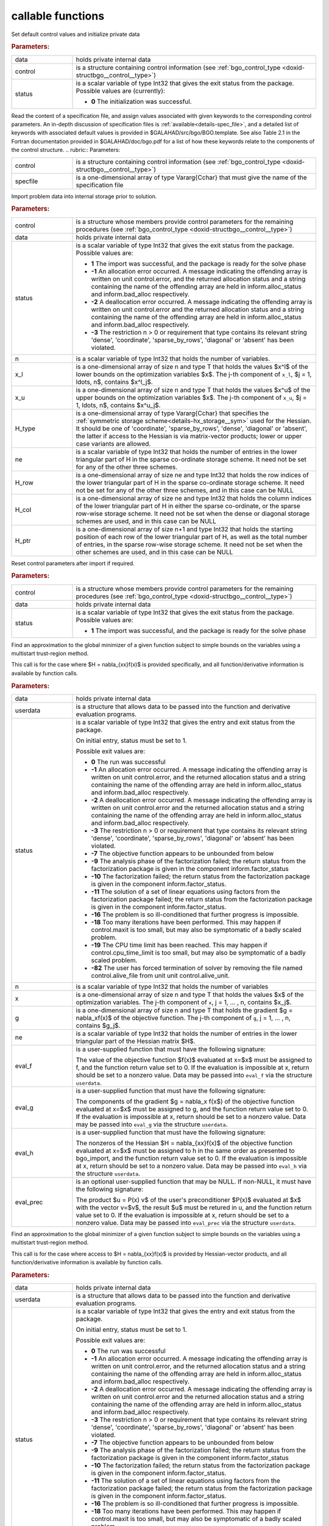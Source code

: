 callable functions
------------------

.. index:: pair: function; bgo_initialize
.. _doxid-galahad__bgo_8h_1a5d2b6e10b7c04279d6037e9abd32e19f:

.. ref-code-block:: julia
	:class: doxyrest-title-code-block

        function bgo_initialize(data, control, status)

Set default control values and initialize private data

.. rubric:: Parameters:

.. list-table::
	:widths: 20 80

	*
		- data

		- holds private internal data

	*
		- control

		- is a structure containing control information (see :ref:`bgo_control_type <doxid-structbgo__control__type>`)

	*
		- status

		- is a scalar variable of type Int32 that gives the exit status from the package. Possible values are (currently):

		  * **0**
                    The initialization was successful.

.. index:: pair: function; bgo_read_specfile
.. _doxid-galahad__bgo_8h_1a7a9e6738996809b7fd96a6e9bee6e467:

.. ref-code-block:: julia
	:class: doxyrest-title-code-block

        function bgo_read_specfile(control, specfile)

Read the content of a specification file, and assign values associated
with given keywords to the corresponding control parameters.  An
in-depth discussion of specification files is
:ref:`available<details-spec_file>`, and a detailed list of keywords
with associated default values is provided in
\$GALAHAD/src/bgo/BGO.template.  See also Table 2.1 in the Fortran
documentation provided in \$GALAHAD/doc/bgo.pdf for a list of how these
keywords relate to the components of the control structure.
.. rubric:: Parameters:

.. list-table::
	:widths: 20 80

	*
		- control

		- is a structure containing control information (see :ref:`bgo_control_type <doxid-structbgo__control__type>`)

	*
		- specfile

		- is a one-dimensional array of type Vararg{Cchar} that must give the name of the specification file

.. index:: pair: function; bgo_import
.. _doxid-galahad__bgo_8h_1a5902cb8c7c213954de6b963a507f3a4b:

.. ref-code-block:: julia
	:class: doxyrest-title-code-block

        function bgo_import(control, data, status, n, x_l, x_u,
                            H_type, ne, H_row, H_col, H_ptr)

Import problem data into internal storage prior to solution.

.. rubric:: Parameters:

.. list-table::
	:widths: 20 80

	*
		- control

		- is a structure whose members provide control parameters for the remaining procedures (see :ref:`bgo_control_type <doxid-structbgo__control__type>`)

	*
		- data

		- holds private internal data

	*
		- status

		- is a scalar variable of type Int32 that gives the exit
		  status from the package. Possible values are:

		  * **1**
                    The import was successful, and the package is ready
                    for the solve phase

		  * **-1**
                    An allocation error occurred. A message indicating
                    the offending array is written on unit
                    control.error, and the returned allocation status
                    and a string containing the name of the offending
                    array are held in inform.alloc_status and
                    inform.bad_alloc respectively.

		  * **-2**
                    A deallocation error occurred. A message indicating
                    the offending array is written on unit control.error
                    and the returned allocation status and a string
                    containing the name of the offending array are held
                    in inform.alloc_status and inform.bad_alloc
                    respectively.

		  * **-3**
                    The restriction n > 0 or requirement that type
                    contains its relevant string 'dense', 'coordinate',
                    'sparse_by_rows', 'diagonal' or 'absent' has been
                    violated.

	*
		- n

		- is a scalar variable of type Int32 that holds the number of variables.

	*
		- x_l

		- is a one-dimensional array of size n and type T that holds the values $x^l$ of the lower bounds on the optimization variables $x$. The j-th component of ``x_l``, $j = 1, \ldots, n$, contains $x^l_j$.

	*
		- x_u

		- is a one-dimensional array of size n and type T that holds the values $x^u$ of the upper bounds on the optimization variables $x$. The j-th component of ``x_u``, $j = 1, \ldots, n$, contains $x^u_j$.

	*
		- H_type

		- is a one-dimensional array of type Vararg{Cchar} that specifies the :ref:`symmetric storage scheme<details-hx_storage__sym>` used for the Hessian. It should be one of 'coordinate', 'sparse_by_rows', 'dense', 'diagonal' or 'absent', the latter if access to the Hessian is via matrix-vector products; lower or upper case variants are allowed.

	*
		- ne

		- is a scalar variable of type Int32 that holds the number of entries in the lower triangular part of H in the sparse co-ordinate storage scheme. It need not be set for any of the other three schemes.

	*
		- H_row

		- is a one-dimensional array of size ne and type Int32 that holds the row indices of the lower triangular part of H in the sparse co-ordinate storage scheme. It need not be set for any of the other three schemes, and in this case can be NULL

	*
		- H_col

		- is a one-dimensional array of size ne and type Int32 that holds the column indices of the lower triangular part of H in either the sparse co-ordinate, or the sparse row-wise storage scheme. It need not be set when the dense or diagonal storage schemes are used, and in this case can be NULL

	*
		- H_ptr

		- is a one-dimensional array of size n+1 and type Int32 that holds the starting position of each row of the lower triangular part of H, as well as the total number of entries, in the sparse row-wise storage scheme. It need not be set when the other schemes are used, and in this case can be NULL

.. index:: pair: function; bgo_reset_control
.. _doxid-galahad__bgo_8h_1acd46c656b1551f4659d725e65b70e1e6:

.. ref-code-block:: julia
	:class: doxyrest-title-code-block

        function bgo_reset_control(control, data, status)

Reset control parameters after import if required.



.. rubric:: Parameters:

.. list-table::
	:widths: 20 80

	*
		- control

		- is a structure whose members provide control parameters for the remaining procedures (see :ref:`bgo_control_type <doxid-structbgo__control__type>`)

	*
		- data

		- holds private internal data

	*
		- status

		- is a scalar variable of type Int32 that gives the exit
		  status from the package. Possible values are:

		  * **1**
                    The import was successful, and the package is ready
                    for the solve phase

.. index:: pair: function; bgo_solve_with_mat
.. _doxid-galahad__bgo_8h_1ab9193a994bd19d94aa97156e83345bd4:

.. ref-code-block:: julia
	:class: doxyrest-title-code-block

        function bgo_solve_with_mat(data, userdata, status, n, x, g, ne,
                                    eval_f, eval_g, eval_h, eval_hprod, eval_prec)

Find an approximation to the global minimizer of a given function
subject to simple bounds on the variables using a multistart
trust-region method.

This call is for the case where $H = \nabla_{xx}f(x)$ is provided
specifically, and all function/derivative information is available by
function calls.

.. rubric:: Parameters:

.. list-table::
	:widths: 20 80

	*
		- data

		- holds private internal data

	*
		- userdata

		- is a structure that allows data to be passed into the function and derivative evaluation programs.

	*
		- status

		- is a scalar variable of type Int32 that gives the
		  entry and exit status from the package.

		  On initial entry, status must be set to 1.

		  Possible exit values are:

		  * **0**
                    The run was successful

		  * **-1**
                    An allocation error occurred. A message indicating
                    the offending array is written on unit
                    control.error, and the returned allocation status
                    and a string containing the name of the offending
                    array are held in inform.alloc_status and
                    inform.bad_alloc respectively.

		  * **-2**
                    A deallocation error occurred. A message indicating
                    the offending array is written on unit control.error
                    and the returned allocation status and a string
                    containing the name of the offending array are held
                    in inform.alloc_status and inform.bad_alloc
                    respectively.

		  * **-3**
                    The restriction n > 0 or requirement that type
                    contains its relevant string 'dense', 'coordinate',
                    'sparse_by_rows', 'diagonal' or 'absent' has been
                    violated.

		  * **-7**
                    The objective function appears to be unbounded from
                    below

		  * **-9**
                    The analysis phase of the factorization failed; the
                    return status from the factorization package is
                    given in the component inform.factor_status

		  * **-10**
                    The factorization failed; the return status from the
                    factorization package is given in the component
                    inform.factor_status.

		  * **-11**
                    The solution of a set of linear equations using
                    factors from the factorization package failed; the
                    return status from the factorization package is
                    given in the component inform.factor_status.

		  * **-16**
                    The problem is so ill-conditioned that further
                    progress is impossible.

		  * **-18**
                    Too many iterations have been performed. This may
                    happen if control.maxit is too small, but may also
                    be symptomatic of a badly scaled problem.

		  * **-19**
                    The CPU time limit has been reached. This may happen
                    if control.cpu_time_limit is too small, but may also
                    be symptomatic of a badly scaled problem.

		  * **-82**
                    The user has forced termination of solver by
                    removing the file named control.alive_file from unit
                    unit control.alive_unit.

	*
		- n

		- is a scalar variable of type Int32 that holds the number of variables

	*
		- x

		- is a one-dimensional array of size n and type T that holds the values $x$ of the optimization variables. The j-th component of ``x``, j = 1, ... , n, contains $x_j$.

	*
		- g

		- is a one-dimensional array of size n and type T that holds the gradient $g = \nabla_xf(x)$ of the objective function. The j-th component of ``g``, j = 1, ... , n, contains $g_j$.

	*
		- ne

		- is a scalar variable of type Int32 that holds the number of entries in the lower triangular part of the Hessian matrix $H$.

	*
		- eval_f

		- is a user-supplied function that must have the
		  following signature:

		  .. ref-code-block:: julia

		  	function eval_f(n, x, f, userdata)

		  The value of the objective function $f(x)$ evaluated
		  at x=$x$ must be assigned to f, and the function
		  return value set to 0. If the evaluation is impossible
		  at x, return should be set to a nonzero value. Data
		  may be passed into ``eval_f`` via the structure
		  ``userdata``.

	*
		- eval_g

		- is a user-supplied function that must have the
		  following signature:

		  .. ref-code-block:: julia

		  	function eval_g(n, x, g, userdata)

		  The components of the gradient $g = \nabla_x f(x$) of
		  the objective function evaluated at x=$x$ must be
		  assigned to g, and the function return value set
		  to 0. If the evaluation is impossible at x, return
		  should be set to a nonzero value. Data may be passed
		  into ``eval_g`` via the structure ``userdata``.

	*
		- eval_h

		- is a user-supplied function that must have the
		  following signature:

		  .. ref-code-block:: julia

		  	function eval_h(n, ne, x, h, userdata)

		  The nonzeros of the Hessian $H = \nabla_{xx}f(x)$ of
		  the objective function evaluated at x=$x$ must be
		  assigned to h in the same order as presented to
		  bgo_import, and the function return value set to 0. If
		  the evaluation is impossible at x, return should be
		  set to a nonzero value. Data may be passed into
		  ``eval_h`` via the structure ``userdata``.

	*
		- eval_prec

		- is an optional user-supplied function that may be
		  NULL. If non-NULL, it must have the following
		  signature:

		  .. ref-code-block:: julia

		  	function eval_prec(n, x, u, v, userdata)

		  The product $u = P(x) v$ of the user's preconditioner
		  $P(x)$ evaluated at $x$ with the vector v=$v$, the
		  result $u$ must be retured in u, and the function
		  return value set to 0. If the evaluation is impossible
		  at x, return should be set to a nonzero value. Data
		  may be passed into ``eval_prec`` via the structure
		  ``userdata``.

.. index:: pair: function; bgo_solve_without_mat
.. _doxid-galahad__bgo_8h_1aeaa490762fe0950e577509ade6ae36d5:

.. ref-code-block:: julia
	:class: doxyrest-title-code-block

        function bgo_solve_without_mat(data, userdata, status, n, x, g,
                                       eval_f, eval_g, eval_hprod, 
                                       eval_shprod, eval_prec)

Find an approximation to the global minimizer of a given function
subject to simple bounds on the variables using a multistart
trust-region method.

This call is for the case where access to $H = \nabla_{xx}f(x)$ is
provided by Hessian-vector products, and all function/derivative
information is available by function calls.

.. rubric:: Parameters:

.. list-table::
	:widths: 20 80

	*
		- data

		- holds private internal data

	*
		- userdata

		- is a structure that allows data to be passed into the function and derivative evaluation programs.

	*
		- status

		- is a scalar variable of type Int32 that gives the
		  entry and exit status from the package.

		  On initial entry, status must be set to 1.

		  Possible exit values are:

		  * **0**
                    The run was successful

		  * **-1**
                    An allocation error occurred. A message indicating
                    the offending array is written on unit
                    control.error, and the returned allocation status
                    and a string containing the name of the offending
                    array are held in inform.alloc_status and
                    inform.bad_alloc respectively.

		  * **-2**
                    A deallocation error occurred. A message indicating
                    the offending array is written on unit control.error
                    and the returned allocation status and a string
                    containing the name of the offending array are held
                    in inform.alloc_status and inform.bad_alloc
                    respectively.

		  * **-3**
                    The restriction n > 0 or requirement that type
                    contains its relevant string 'dense', 'coordinate',
                    'sparse_by_rows', 'diagonal' or 'absent' has been
                    violated.

		  * **-7**
                    The objective function appears to be unbounded from
                    below

		  * **-9**
                    The analysis phase of the factorization failed; the
                    return status from the factorization package is
                    given in the component inform.factor_status

		  * **-10**
                    The factorization failed; the return status from the
                    factorization package is given in the component
                    inform.factor_status.

		  * **-11**
                    The solution of a set of linear equations using
                    factors from the factorization package failed; the
                    return status from the factorization package is
                    given in the component inform.factor_status.

		  * **-16**
                    The problem is so ill-conditioned that further
                    progress is impossible.

		  * **-18**
                    Too many iterations have been performed. This may
                    happen if control.maxit is too small, but may also
                    be symptomatic of a badly scaled problem.

		  * **-19**
                    The CPU time limit has been reached. This may happen
                    if control.cpu_time_limit is too small, but may also
                    be symptomatic of a badly scaled problem.

		  * **-82**
                    The user has forced termination of solver by
                    removing the file named control.alive_file from unit
                    unit control.alive_unit.

	*
		- n

		- is a scalar variable of type Int32 that holds the number of variables

	*
		- x

		- is a one-dimensional array of size n and type T that holds the values $x$ of the optimization variables. The j-th component of ``x``, j = 1, ... , n, contains $x_j$.

	*
		- g

		- is a one-dimensional array of size n and type T that holds the gradient $g = \nabla_xf(x)$ of the objective function. The j-th component of ``g``, j = 1, ... , n, contains $g_j$.

	*
		- eval_f

		- is a user-supplied function that must have the
		  following signature:

		  .. ref-code-block:: julia

		  	function eval_f(n, x, f, userdata)

		  The value of the objective function $f(x)$ evaluated
		  at x=$x$ must be assigned to f, and the function
		  return value set to 0. If the evaluation is impossible
		  at x, return should be set to a nonzero value. Data
		  may be passed into ``eval_f`` via the structure
		  ``userdata``.

	*
		- eval_g

		- is a user-supplied function that must have the
		  following signature:

		  .. ref-code-block:: julia

		  	function eval_g(n, x, g, userdata)

		  The components of the gradient $g = \nabla_x f(x$) of
		  the objective function evaluated at x=$x$ must be
		  assigned to g, and the function return value set
		  to 0. If the evaluation is impossible at x, return
		  should be set to a nonzero value. Data may be passed
		  into ``eval_g`` via the structure ``userdata``.

	*
		- eval_hprod

		- is a user-supplied function that must have the
		  following signature:

		  .. ref-code-block:: julia

		  	function eval_hprod(n, x, u, v, got_h, userdata)

		  The sum $u + \nabla_{xx}f(x) v$ of the product of the
		  Hessian $\nabla_{xx}f(x)$ of the objective function
		  evaluated at x=$x$ with the vector v=$v$ and the
		  vector $ $u$ must be returned in u, and the function
		  return value set to 0. If the evaluation is impossible
		  at x, return should be set to a nonzero value. The
		  Hessian has already been evaluated or used at x if the Bool
		  got_h is true. Data may be passed into ``eval_hprod``
		  via the structure ``userdata``.

	*
		- eval_shprod

		- is a user-supplied function that must have the
		  following signature:

		  .. ref-code-block:: julia

		  	function eval_shprod(n, x, nnz_v, index_nz_v, v, nnz_u,
                                 index_nz_u, u, got_h, userdata)

		  The product $u = \nabla_{xx}f(x) v$ of the Hessian
		  $\nabla_{xx}f(x)$ of the objective function evaluated
		  at $x$ with the sparse vector v=$v$ must be returned
		  in u, and the function return value set to 0. Only the
		  components index_nz_v[0:nnz_v-1] of v are nonzero, and
		  the remaining components may not have been be set. On
		  exit, the user must indicate the nnz_u indices of u
		  that are nonzero in index_nz_u[0:nnz_u-1], and only
		  these components of u need be set. If the evaluation
		  is impossible at x, return should be set to a nonzero
		  value. The Hessian has already been evaluated or used
		  at x if the Bool got_h is true. Data may be passed into
		  ``eval_prec`` via the structure ``userdata``.

	*
		- eval_prec

		- is an optional user-supplied function that may be
		  NULL. If non-NULL, it must have the following
		  signature:

		  .. ref-code-block:: julia

		  	function eval_prec(n, x, u, v, userdata)

		  The product $u = P(x) v$ of the user's preconditioner
		  $P(x)$ evaluated at $x$ with the vector v=$v$, the
		  result $u$ must be retured in u, and the function
		  return value set to 0. If the evaluation is impossible
		  at x, return should be set to a nonzero value. Data
		  may be passed into ``eval_prec`` via the structure
		  ``userdata``.

.. index:: pair: function; bgo_solve_reverse_with_mat
.. _doxid-galahad__bgo_8h_1af99998a6921ff67b79e6558fb2a27f2f:

.. ref-code-block:: julia
	:class: doxyrest-title-code-block

        function bgo_solve_reverse_with_mat(data, status, eval_status,
                                            n, x, f, g, ne, H_val, u, v)

Find an approximation to the global minimizer of a given function
subject to simple bounds on the variables using a multistart
trust-region method.

This call is for the case where $H = \nabla_{xx}f(x)$ is provided
specifically, but function/derivative information is only available by
returning to the calling procedure

.. rubric:: Parameters:

.. list-table::
	:widths: 20 80

	*
		- data

		- holds private internal data

	*
		- status

		- is a scalar variable of type Int32 that gives the
		  entry and exit status from the package.

		  On initial entry, status must be set to 1.

		  Possible exit values are:

		  * **0**
                    The run was successful

		  * **-1**
                    An allocation error occurred. A message indicating
                    the offending array is written on unit
                    control.error, and the returned allocation status
                    and a string containing the name of the offending
                    array are held in inform.alloc_status and
                    inform.bad_alloc respectively.

		  * **-2**
                    A deallocation error occurred. A message indicating
                    the offending array is written on unit control.error
                    and the returned allocation status and a string
                    containing the name of the offending array are held
                    in inform.alloc_status and inform.bad_alloc
                    respectively.

		  * **-3**
                    The restriction n > 0 or requirement that type
                    contains its relevant string 'dense', 'coordinate',
                    'sparse_by_rows', 'diagonal' or 'absent' has been
                    violated.

		  * **-7**
                    The objective function appears to be unbounded from
                    below

		  * **-9**
                    The analysis phase of the factorization failed; the
                    return status from the factorization package is
                    given in the component inform.factor_status

		  * **-10**
                    The factorization failed; the return status from the
                    factorization package is given in the component
                    inform.factor_status.

		  * **-11**
                    The solution of a set of linear equations using
                    factors from the factorization package failed; the
                    return status from the factorization package is
                    given in the component inform.factor_status.

		  * **-16**
                    The problem is so ill-conditioned that further
                    progress is impossible.

		  * **-18**
                    Too many iterations have been performed. This may
                    happen if control.maxit is too small, but may also
                    be symptomatic of a badly scaled problem.

		  * **-19**
                    The CPU time limit has been reached. This may happen
                    if control.cpu_time_limit is too small, but may also
                    be symptomatic of a badly scaled problem.

		  * **-82**
                    The user has forced termination of solver by
                    removing the file named control.alive_file from unit
                    unit control.alive_unit.

		  * **2**
                    The user should compute the objective function value
                    $f(x)$ at the point $x$ indicated in x and then
                    re-enter the function. The required value should be
                    set in f, and eval_status should be set to 0. If the
                    user is unable to evaluate $f(x)$ for instance, if
                    the function is undefined at $x$ the user need not
                    set f, but should then set eval_status to a non-zero
                    value.

		  * **3**
                    The user should compute the gradient of the
                    objective function $\nabla_x f(x)$ at the point $x$
                    indicated in x and then re-enter the function. The
                    value of the i-th component of the gradient should
                    be set in g[i], for i = 1, ..., n and eval_status
                    should be set to 0. If the user is unable to
                    evaluate a component of $\nabla_x f(x)$ for instance
                    if a component of the gradient is undefined at
                    $x$ -the user need not set g, but should then set
                    eval_status to a non-zero value.

		  * **4**
                    The user should compute the Hessian of the objective
                    function $\nabla_{xx}f(x)$ at the point x indicated
                    in $x$ and then re-enter the function. The value
                    l-th component of the Hessian stored according to
                    the scheme input in the remainder of $H$ should be
                    set in H_val[l], for l = 0, ..., ne-1 and
                    eval_status should be set to 0. If the user is
                    unable to evaluate a component of $\nabla_{xx}f(x)$
                    for instance, if a component of the Hessian is
                    undefined at $x$ the user need not set H_val, but
                    should then set eval_status to a non-zero value.

		  * **5**
                    The user should compute the product
                    $\nabla_{xx}f(x)v$ of the Hessian of the objective
                    function $\nabla_{xx}f(x)$ at the point $x$
                    indicated in x with the vector $v$, add the result
                    to the vector $u$ and then re-enter the
                    function. The vectors $u$ and $v$ are given in u and
                    v respectively, the resulting vector $u +
                    \nabla_{xx}f(x)v$ should be set in u and eval_status
                    should be set to 0. If the user is unable to
                    evaluate the product for instance, if a component of
                    the Hessian is undefined at $x$ the user need not
                    alter u, but should then set eval_status to a
                    non-zero value.

		  * **6**
                    The user should compute the product $u = P(x)v$ of
                    their preconditioner $P(x)$ at the point x indicated
                    in $x$ with the vector $v$ and then re-enter the
                    function. The vector $v$ is given in v, the
                    resulting vector $u = P(x)v$ should be set in u and
                    eval_status should be set to 0. If the user is
                    unable to evaluate the product for instance, if a
                    component of the preconditioner is undefined at $x$
                    the user need not set u, but should then set
                    eval_status to a non-zero value.

		  * **23**
                    The user should follow the instructions for 2
                    **and** 3 above before returning.

		  * **25**
                    The user should follow the instructions for 2
                    **and** 5 above before returning.

		  * **35**
                    The user should follow the instructions for 3
                    **and** 5 above before returning.

		  * **235**
                    The user should follow the instructions for 2, 3
                    **and** 5 above before returning.

	*
		- eval_status

		- is a scalar variable of type Int32 that is used to indicate if objective function/gradient/Hessian values can be provided (see above)

	*
		- n

		- is a scalar variable of type Int32 that holds the number of variables

	*
		- x

		- is a one-dimensional array of size n and type T that holds the values $x$ of the optimization variables. The j-th component of ``x``, j = 1, ... , n, contains $x_j$.

	*
		- f

		- is a scalar variable pointer of type T that holds the value of the objective function.

	*
		- g

		- is a one-dimensional array of size n and type T that holds the gradient $g = \nabla_xf(x)$ of the objective function. The j-th component of ``g``, j = 1, ... , n, contains $g_j$.

	*
		- ne

		- is a scalar variable of type Int32 that holds the number of entries in the lower triangular part of the Hessian matrix $H$.

	*
		- H_val

		- is a one-dimensional array of size ne and type T that holds the values of the entries of the lower triangular part of the Hessian matrix $H$ in any of the available storage schemes.

	*
		- u

		- is a one-dimensional array of size n and type T that is used for reverse communication (see above for details)

	*
		- v

		- is a one-dimensional array of size n and type T that is used for reverse communication (see above for details)

.. index:: pair: function; bgo_solve_reverse_without_mat
.. _doxid-galahad__bgo_8h_1a84e69267132736f46cb7b5970a24b772:

.. ref-code-block:: julia
	:class: doxyrest-title-code-block

        function bgo_solve_reverse_without_mat(data, status, eval_status,
                                                n, x, f, g, u, v, index_nz_v,
                                                nnz_v, index_nz_u, nnz_u)

Find an approximation to the global minimizer of a given function
subject to simple bounds on the variables using a multistart
trust-region method.

This call is for the case where access to $H = \nabla_{xx}f(x)$ is
provided by Hessian-vector products, but function/derivative information
is only available by returning to the calling procedure.

.. rubric:: Parameters:

.. list-table::
	:widths: 20 80

	*
		- data

		- holds private internal data

	*
		- status

		- is a scalar variable of type Int32 that gives the
		  entry and exit status from the package.

		  On initial entry, status must be set to 1.

		  Possible exit values are:

		  * **0**
                    The run was successful

		  * **-1**
                    An allocation error occurred. A message indicating
                    the offending array is written on unit
                    control.error, and the returned allocation status
                    and a string containing the name of the offending
                    array are held in inform.alloc_status and
                    inform.bad_alloc respectively.

		  * **-2**
                    A deallocation error occurred. A message indicating
                    the offending array is written on unit control.error
                    and the returned allocation status and a string
                    containing the name of the offending array are held
                    in inform.alloc_status and inform.bad_alloc
                    respectively.

		  * **-3**
                    The restriction n > 0 or requirement that type
                    contains its relevant string 'dense', 'coordinate',
                    'sparse_by_rows', 'diagonal' or 'absent' has been
                    violated.

		  * **-7**
                    The objective function appears to be unbounded from below

		  * **-9**
                    The analysis phase of the factorization failed; the
                    return status from the factorization package is
                    given in the component inform.factor_status

		  * **-10**
                    The factorization failed; the return status from the
                    factorization package is given in the component
                    inform.factor_status.

		  * **-11**
                    The solution of a set of linear equations using
                    factors from the factorization package failed; the
                    return status from the factorization package is
                    given in the component inform.factor_status.

		  * **-16**
                    The problem is so ill-conditioned that further
                    progress is impossible.

		  * **-18**
                    Too many iterations have been performed. This may
                    happen if control.maxit is too small, but may also
                    be symptomatic of a badly scaled problem.

		  * **-19**
                    The CPU time limit has been reached. This may happen
                    if control.cpu_time_limit is too small, but may also
                    be symptomatic of a badly scaled problem.

		  * **-82**
                    The user has forced termination of solver by
                    removing the file named control.alive_file from unit
                    unit control.alive_unit.

		  * **2**
                    The user should compute the objective function value
                    $f(x)$ at the point $x$ indicated in x and then
                    re-enter the function. The required value should be
                    set in f, and eval_status should be set to 0. If the
                    user is unable to evaluate $f(x)$ for instance, if
                    the function is undefined at $x$ the user need not
                    set f, but should then set eval_status to a non-zero
                    value.

		  * **3**
                    The user should compute the gradient of the
                    objective function $\nabla_x f(x)$ at the point $x$
                    indicated in x and then re-enter the function. The
                    value of the i-th component of the gradient should
                    be set in g[i], for i = 1, ..., n and eval_status
                    should be set to 0. If the user is unable to
                    evaluate a component of $\nabla_x f(x)$ for instance
                    if a component of the gradient is undefined at
                    $x$ -the user need not set g, but should then set
                    eval_status to a non-zero value.

		  * **5**
                    The user should compute the product
                    $\nabla_{xx}f(x)v$ of the Hessian of the objective
                    function $\nabla_{xx}f(x)$ at the point $x$
                    indicated in x with the vector $v$, add the result
                    to the vector $u$ and then re-enter the
                    function. The vectors $u$ and $v$ are given in u and
                    v respectively, the resulting vector $u +
                    \nabla_{xx}f(x)v$ should be set in u and eval_status
                    should be set to 0. If the user is unable to
                    evaluate the product for instance, if a component of
                    the Hessian is undefined at $x$ the user need not
                    alter u, but should then set eval_status to a
                    non-zero value.

		  * **6**
                    The user should compute the product $u = P(x)v$ of
                    their preconditioner $P(x)$ at the point x indicated
                    in $x$ with the vector $v$ and then re-enter the
                    function. The vector $v$ is given in v, the
                    resulting vector $u = P(x)v$ should be set in u and
                    eval_status should be set to 0. If the user is
                    unable to evaluate the product for instance, if a
                    component of the preconditioner is undefined at $x$
                    the user need not set u, but should then set
                    eval_status to a non-zero value.

		  * **7**
                    The user should compute the product $u =
                    \nabla_{xx}f(x)v$ of the Hessian of the objective
                    function $\nabla_{xx}f(x)$ at the point $x$
                    indicated in x with the **sparse** vector v=$v$ and
                    then re-enter the function. The nonzeros of $v$ are
                    stored in v[index_nz_v[0:nnz_v-1]] while the
                    nonzeros of $u$ should be returned in
                    u[index_nz_u[0:nnz_u-1]]; the user must set nnz_u
                    and index_nz_u accordingly, and set eval_status
                    to 0. If the user is unable to evaluate the product
                    for instance, if a component of the Hessian is
                    undefined at $x$ the user need not alter u, but
                    should then set eval_status to a non-zero value.

		  * **23**
                    The user should follow the instructions for 2
                    **and** 3 above before returning.

		  * **25**
                    The user should follow the instructions for 2
                    **and** 5 above before returning.

		  * **35**
                    The user should follow the instructions for 3
                    **and** 5 above before returning.

		  * **235**
                    The user should follow the instructions for 2, 3
                    **and** 5 above before returning.

	*
		- eval_status

		- is a scalar variable of type Int32 that is used to indicate if objective function/gradient/Hessian values can be provided (see above)

	*
		- n

		- is a scalar variable of type Int32 that holds the number of variables

	*
		- x

		- is a one-dimensional array of size n and type T that holds the values $x$ of the optimization variables. The j-th component of ``x``, j = 1, ... , n, contains $x_j$.

	*
		- f

		- is a scalar variable pointer of type T that holds the value of the objective function.

	*
		- g

		- is a one-dimensional array of size n and type T that holds the gradient $g = \nabla_xf(x)$ of the objective function. The j-th component of ``g``, j = 1, ... , n, contains $g_j$.

	*
		- u

		- is a one-dimensional array of size n and type T that is used for reverse communication (see status=5,6,7 above for details)

	*
		- v

		- is a one-dimensional array of size n and type T that is used for reverse communication (see status=5,6,7 above for details)

	*
		- index_nz_v

		- is a one-dimensional array of size n and type Int32 that is used for reverse communication (see status=7 above for details)

	*
		- nnz_v

		- is a scalar variable of type Int32 that is used for reverse communication (see status=7 above for details)

	*
		- index_nz_u

		- is a one-dimensional array of size n and type Int32 that is used for reverse communication (see status=7 above for details)

	*
		- nnz_u

		- is a scalar variable of type Int32 that is used for reverse communication (see status=7 above for details). On initial (status=1) entry, nnz_u should be set to an (arbitrary) nonzero value, and nnz_u=0 is recommended

.. index:: pair: function; bgo_information
.. _doxid-galahad__bgo_8h_1a96c2a39622f5c497a4286f5e8ebc4ddc:

.. ref-code-block:: julia
	:class: doxyrest-title-code-block

        function bgo_information(data, inform, status)

Provides output information



.. rubric:: Parameters:

.. list-table::
	:widths: 20 80

	*
		- data

		- holds private internal data

	*
		- inform

		- is a structure containing output information (see :ref:`bgo_inform_type <doxid-structbgo__inform__type>`)

	*
		- status

		- is a scalar variable of type Int32 that gives the exit status from the package. Possible values are (currently):

		  * **0**
                    The values were recorded successfully

.. index:: pair: function; bgo_terminate
.. _doxid-galahad__bgo_8h_1ae41275e1234f0e01ff2aae00746d94d6:

.. ref-code-block:: julia
	:class: doxyrest-title-code-block

        function bgo_terminate(data, control, inform)

Deallocate all internal private storage



.. rubric:: Parameters:

.. list-table::
	:widths: 20 80

	*
		- data

		- holds private internal data

	*
		- control

		- is a structure containing control information (see :ref:`bgo_control_type <doxid-structbgo__control__type>`)

	*
		- inform

		- is a structure containing output information (see :ref:`bgo_inform_type <doxid-structbgo__inform__type>`)

